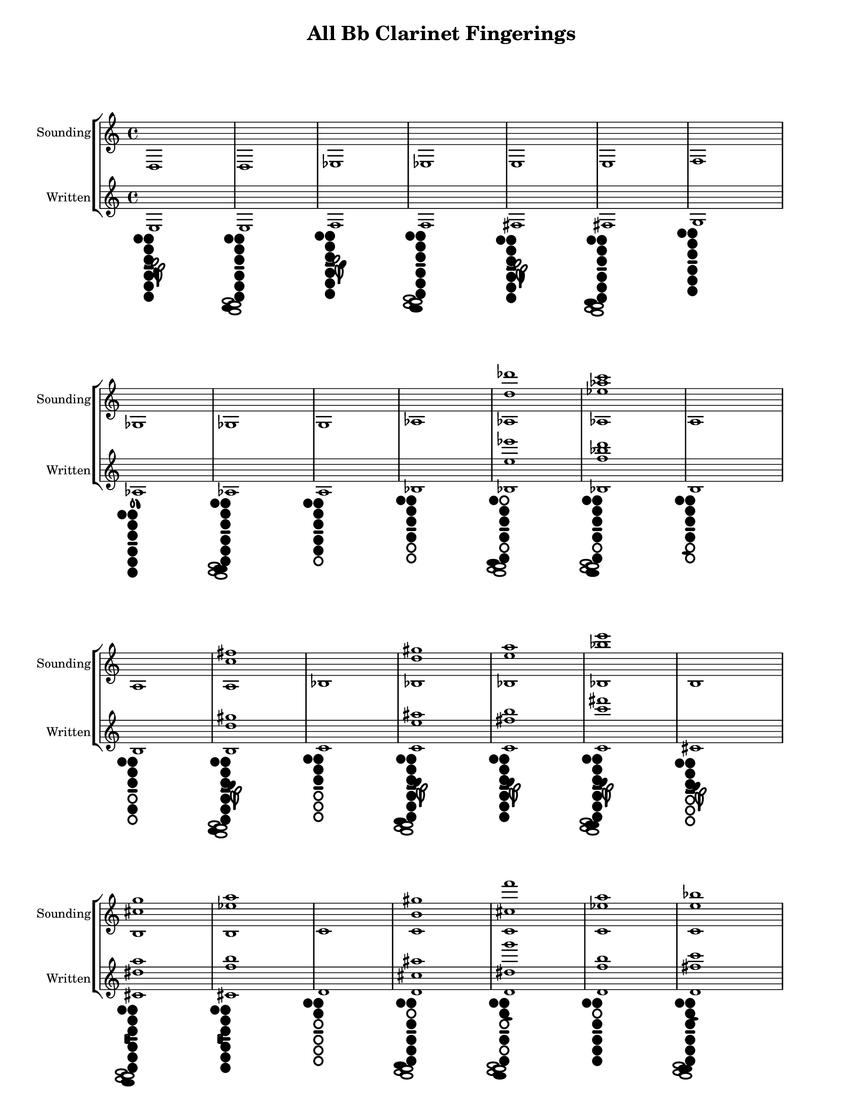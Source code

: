 % 2016-01-15 21:09

\version "2.19.29"
\language "english"

#(set-default-paper-size "letter" 'portrait)
#(set-global-staff-size 16)

\header {
	title = "All Bb Clarinet Fingerings"
    tagline = ##f
}

\layout {
    \accidentalStyle forget
    indent = #0
    ragged-right = ##f
    \context {
        \name TimeSignatureContext
        \type Engraver_group
        \consists Axis_group_engraver
        \consists Time_signature_engraver
        \override TimeSignature #'X-extent = #'(0 . 0)
        \override TimeSignature #'X-offset = #ly:self-alignment-interface::x-aligned-on-self
        \override TimeSignature #'Y-extent = #'(0 . 0)
        \override TimeSignature #'break-align-symbol = ##f
        \override TimeSignature #'break-visibility = #end-of-line-invisible
        \override TimeSignature #'font-size = #1
        \override TimeSignature #'self-alignment-X = #center
        \override VerticalAxisGroup #'default-staff-staff-spacing = #'((basic-distance . 0) (minimum-distance . 10) (padding . 6) (stretchability . 0))
    }
    \context {
        \Score
        \remove Bar_number_engraver
        \accepts TimeSignatureContext
        \override Beam #'breakable = ##t
        \override SpacingSpanner #'strict-grace-spacing = ##t
        \override SpacingSpanner #'strict-note-spacing = ##t
        \override SpacingSpanner #'uniform-stretching = ##t
        \override TupletBracket #'bracket-visibility = ##t
        \override TupletBracket #'padding = #2
        proportionalNotationDuration = #(ly:make-moment 1 6)
    }
    \context {
        \StaffGroup
    }
    \context {
        \Staff
    }
    \context {
        \RhythmicStaff
    }
}

\paper {
    left-margin = #25
    right-margin = #20
    system-system-spacing = #'((basic-distance . 0) (minimum-distance . 0) (padding . 10) (stretchability . 0))
}

\score {
    \new StaffGroup <<
        \context Staff = "Sounding Pitches" {
            \set Staff.instrumentName = \markup { Sounding }
            \set Staff.shortInstrumentName = \markup { Sounding }
            <d>1
            <d>1
            <ef>1
            <ef>1
            <e>1
            <e>1
            <f>1
            <gf>1
            <gf>1
            <g>1
            <af>1
            <af d'' df'''>1
            <af ef'' af'' c'''>1
            <a>1
            <a>1
            <a c'' fs''>1
            <bf>1
            <bf d'' gs''>1
            <bf e'' a''>1
            <bf bf'' e'''>1
            <b>1
            <b cs'' g''>1
            <b ef'' a''>1
            <c'>1
            <c' b' gs''>1
            <c' cs'' f'''>1
            <c' ef'' a''>1
            <c' e'' bf''>1
            <c' e'' b''>1
            <c' f'' b''>1
            <c' fs'' b''>1
            <c' fs'' c'''>1
            <c' g'' c'''>1
            <cs' e' ef''>1
            <cs' fs' e''>1
            <cs' bf'>1
            <cs' bf' fs''>1
            <cs' d'' a''>1
            <cs' d'' bf''>1
            <cs' ef'' a''>1
            <cs' e'' b''>1
            <cs' f'' b''>1
            <cs' fs'' c'''>1
            <cs' g'' c'''>1
            <cs' g'' cs'''>1
            <cs' gs'' cs'''>1
            <df'>1
            <df'>1
            <d'>1
            <d'>1
            <d' gs' f''>1
            <d' a' fs''>1
            <d' b' g''>1
            <d' e'' bf''>1
            <d' e'' b''>1
            <d' f''>1
            <d' fs'' cs'''>1
            <d' g'' cs'''>1
            <d' gs'' d'''>1
            <ef'>1
            <ef' a' fs''>1
            <ef' bf' g''>1
            <ef' c''>1
            <ef' c'' b''>1
            <ef' d'' a''>1
            <ef' ef'' a''>1
            <ef' ef'' bf''>1
            <ef' e'' bf''>1
            <ef' f'' bf''>1
            <ef' fs'' c'''>1
            <ef' bf''>1
            <e'>1
            <e'>1
            <e' bf' g''>1
            <e' bf' gs''>1
            <e' b'>1
            <e' c'' gs''>1
            <e' cs'' a''>1
            <e' d'' a''>1
            <e' e'' b''>1
            <e' f'' c'''>1
            <e' g'' cs'''>1
            <e' gs'' d'''>1
            <e' a'' ef'''>1
            <e' b''>1
            <e' g'''>1
            <f'>1
            <f' bf'>1
            <f' c'' a''>1
            <f' e'' b''>1
            <f' e'' c'''>1
            <f' g'' d'''>1
            <f' a''>1
            <f' c'''>1
            <fs' ef'' c'''>1
            <fs' f'' cs'''>1
            <fs' fs'' b''>1
            <fs' fs'' c'''>1
            <fs' fs'' d'''>1
            <fs' bf'' e'''>1
            <fs' b''>1
            <fs' b'' d''' f'''>1
            <fs' b'' e'''>1
            <fs' cs'''>1
            <gf'>1
            <gf'>1
            <g'>1
            <g'>1
            <g' g'' e'''>1
            <g' bf'' e'''>1
            <af'>1
            <af'>1
            <a'>1
            <a'>1
            <a' e'''>1
            <bf'>1
            <bf'>1
            <b'>1
            <b'>1
            <c''>1
            <df''>1
            <df''>1
            <d''>1
            <ef''>1
            <e''>1
            <e''>1
            <f''>1
            <gf''>1
            <gf''>1
            <g''>1
            <af''>1
            <af''>1
            <a''>1
            <a''>1
            <bf''>1
            <bf''>1
            <b''>1
            <b''>1
            <c'''>1
            <c'''>1
            <df'''>1
            <df'''>1
            <d'''>1
            <d'''>1
            <ef'''>1
            <ef'''>1
            <e'''>1
            <e'''>1
            <f'''>1
            <f'''>1
            <gf'''>1
            <g'''>1
            <af'''>1
            <a'''>1
            <bf'''>1
        }
        \context Staff = "Written Pitches" {
            \set Staff.instrumentName = \markup { Written }
            \set Staff.shortInstrumentName = \markup { Written }
            <e>1
                _ \markup {
                    \override
                        #'(graphical . #t)
                    \override
                        #'(size . 0.75)
                    \override
                        #'(thickness . 0.4)
                    \woodwind-diagram
                        #'clarinet
                        #'((cc . (two three one five six four)) (lh . (thumb e)) (rh . ()))
                    }
            <e>1
                _ \markup {
                    \override
                        #'(graphical . #t)
                    \override
                        #'(size . 0.75)
                    \override
                        #'(thickness . 0.4)
                    \woodwind-diagram
                        #'clarinet
                        #'((cc . (two three one five six four)) (lh . (thumb)) (rh . (e)))
                    }
            <f>1
                _ \markup {
                    \override
                        #'(graphical . #t)
                    \override
                        #'(size . 0.75)
                    \override
                        #'(thickness . 0.4)
                    \woodwind-diagram
                        #'clarinet
                        #'((cc . (two three one five six four)) (lh . (thumb f)) (rh . ()))
                    }
            <f>1
                _ \markup {
                    \override
                        #'(graphical . #t)
                    \override
                        #'(size . 0.75)
                    \override
                        #'(thickness . 0.4)
                    \woodwind-diagram
                        #'clarinet
                        #'((cc . (two three one five six four)) (lh . (thumb)) (rh . (f)))
                    }
            <fs>1
                _ \markup {
                    \override
                        #'(graphical . #t)
                    \override
                        #'(size . 0.75)
                    \override
                        #'(thickness . 0.4)
                    \woodwind-diagram
                        #'clarinet
                        #'((cc . (two three one five six four)) (lh . (thumb fis)) (rh . ()))
                    }
            <fs>1
                _ \markup {
                    \override
                        #'(graphical . #t)
                    \override
                        #'(size . 0.75)
                    \override
                        #'(thickness . 0.4)
                    \woodwind-diagram
                        #'clarinet
                        #'((cc . (two three one five six four)) (lh . (thumb)) (rh . (fis)))
                    }
            <g>1
                _ \markup {
                    \override
                        #'(graphical . #t)
                    \override
                        #'(size . 0.75)
                    \override
                        #'(thickness . 0.4)
                    \woodwind-diagram
                        #'clarinet
                        #'((cc . (two three one five six four)) (lh . (thumb)) (rh . ()))
                    }
            <af>1
                _ \markup {
                    \override
                        #'(graphical . #t)
                    \override
                        #'(size . 0.75)
                    \override
                        #'(thickness . 0.4)
                    \woodwind-diagram
                        #'clarinet
                        #'((cc . (two three one five six four)) (lh . (thumb gis)) (rh . ()))
                    }
            <af>1
                _ \markup {
                    \override
                        #'(graphical . #t)
                    \override
                        #'(size . 0.75)
                    \override
                        #'(thickness . 0.4)
                    \woodwind-diagram
                        #'clarinet
                        #'((cc . (two three one five six four)) (lh . (thumb)) (rh . (gis)))
                    }
            <a>1
                _ \markup {
                    \override
                        #'(graphical . #t)
                    \override
                        #'(size . 0.75)
                    \override
                        #'(thickness . 0.4)
                    \woodwind-diagram
                        #'clarinet
                        #'((cc . (two three one five four)) (lh . (thumb)) (rh . ()))
                    }
            <bf>1
                _ \markup {
                    \override
                        #'(graphical . #t)
                    \override
                        #'(size . 0.75)
                    \override
                        #'(thickness . 0.4)
                    \woodwind-diagram
                        #'clarinet
                        #'((cc . (two three one four)) (lh . (thumb)) (rh . ()))
                    }
            <bf e'' ef'''>1
                _ \markup {
                    \override
                        #'(graphical . #t)
                    \override
                        #'(size . 0.75)
                    \override
                        #'(thickness . 0.4)
                    \woodwind-diagram
                        #'clarinet
                        #'((cc . (two three six four)) (lh . (thumb)) (rh . (fis)))
                    }
            <bf f'' bf'' d'''>1
                _ \markup {
                    \override
                        #'(graphical . #t)
                    \override
                        #'(size . 0.75)
                    \override
                        #'(thickness . 0.4)
                    \woodwind-diagram
                        #'clarinet
                        #'((cc . (two three one six four)) (lh . (thumb)) (rh . (f)))
                    }
            <b>1
                _ \markup {
                    \override
                        #'(graphical . #t)
                    \override
                        #'(size . 0.75)
                    \override
                        #'(thickness . 0.4)
                    \woodwind-diagram
                        #'clarinet
                        #'((cc . (two three one four)) (lh . (thumb)) (rh . (b)))
                    }
            <b>1
                _ \markup {
                    \override
                        #'(graphical . #t)
                    \override
                        #'(size . 0.75)
                    \override
                        #'(thickness . 0.4)
                    \woodwind-diagram
                        #'clarinet
                        #'((cc . (two three one five)) (lh . (thumb)) (rh . ()))
                    }
            <b d'' gs''>1
                _ \markup {
                    \override
                        #'(graphical . #t)
                    \override
                        #'(size . 0.75)
                    \override
                        #'(thickness . 0.4)
                    \woodwind-diagram
                        #'clarinet
                        #'((cc . (two three one five six four)) (lh . (thumb cis)) (rh . (e)))
                    }
            <c'>1
                _ \markup {
                    \override
                        #'(graphical . #t)
                    \override
                        #'(size . 0.75)
                    \override
                        #'(thickness . 0.4)
                    \woodwind-diagram
                        #'clarinet
                        #'((cc . (two three one)) (lh . (thumb)) (rh . ()))
                    }
            <c' e'' as''>1
                _ \markup {
                    \override
                        #'(graphical . #t)
                    \override
                        #'(size . 0.75)
                    \override
                        #'(thickness . 0.4)
                    \woodwind-diagram
                        #'clarinet
                        #'((cc . (two three one five six four)) (lh . (thumb cis)) (rh . (fis)))
                    }
            <c' fs'' b''>1
                _ \markup {
                    \override
                        #'(graphical . #t)
                    \override
                        #'(size . 0.75)
                    \override
                        #'(thickness . 0.4)
                    \woodwind-diagram
                        #'clarinet
                        #'((cc . (two three one five six four)) (lh . (thumb cis)) (rh . ()))
                    }
            <c' c''' fs'''>1
                _ \markup {
                    \override
                        #'(graphical . #t)
                    \override
                        #'(size . 0.75)
                    \override
                        #'(thickness . 0.4)
                    \woodwind-diagram
                        #'clarinet
                        #'((cc . (two three one five six four)) (lh . (thumb cis)) (rh . (gis)))
                    }
            <cs'>1
                _ \markup {
                    \override
                        #'(graphical . #t)
                    \override
                        #'(size . 0.75)
                    \override
                        #'(thickness . 0.4)
                    \woodwind-diagram
                        #'clarinet
                        #'((cc . (two three one)) (lh . (thumb cis)) (rh . ()))
                    }
            <cs' ds'' a''>1
                _ \markup {
                    \override
                        #'(graphical . #t)
                    \override
                        #'(size . 0.75)
                    \override
                        #'(thickness . 0.4)
                    \woodwind-diagram
                        #'clarinet
                        #'((cc . (two three one five six four)) (lh . (thumb)) (rh . (four f)))
                    }
            <cs' f'' b''>1
                _ \markup {
                    \override
                        #'(graphical . #t)
                    \override
                        #'(size . 0.75)
                    \override
                        #'(thickness . 0.4)
                    \woodwind-diagram
                        #'clarinet
                        #'((cc . (two three one five six four)) (lh . (thumb)) (rh . (four)))
                    }
            <d'>1
                _ \markup {
                    \override
                        #'(graphical . #t)
                    \override
                        #'(size . 0.75)
                    \override
                        #'(thickness . 0.4)
                    \woodwind-diagram
                        #'clarinet
                        #'((cc . (two one)) (lh . (thumb)) (rh . ()))
                    }
            <d' cs'' as''>1
                _ \markup {
                    \override
                        #'(graphical . #t)
                    \override
                        #'(size . 0.75)
                    \override
                        #'(thickness . 0.4)
                    \woodwind-diagram
                        #'clarinet
                        #'((cc . (three one five six four)) (lh . (thumb)) (rh . (fis)))
                    }
            <d' ds'' g'''>1
                _ \markup {
                    \override
                        #'(graphical . #t)
                    \override
                        #'(size . 0.75)
                    \override
                        #'(thickness . 0.4)
                    \woodwind-diagram
                        #'clarinet
                        #'((cc . (two one six four)) (lh . (thumb ees)) (rh . (f)))
                    }
            <d' f'' b''>1
                _ \markup {
                    \override
                        #'(graphical . #t)
                    \override
                        #'(size . 0.75)
                    \override
                        #'(thickness . 0.4)
                    \woodwind-diagram
                        #'clarinet
                        #'((cc . (three one five six four)) (lh . (thumb)) (rh . ()))
                    }
            <d' fs'' c'''>1
                _ \markup {
                    \override
                        #'(graphical . #t)
                    \override
                        #'(size . 0.75)
                    \override
                        #'(thickness . 0.4)
                    \woodwind-diagram
                        #'clarinet
                        #'((cc . (two three one five six four)) (lh . (thumb ees)) (rh . (gis)))
                    }
            <d' fs'' cs'''>1
                _ \markup {
                    \override
                        #'(graphical . #t)
                    \override
                        #'(size . 0.75)
                    \override
                        #'(thickness . 0.4)
                    \woodwind-diagram
                        #'clarinet
                        #'((cc . (two one five four)) (lh . (thumb)) (rh . (gis)))
                    }
            <d' g'' cs'''>1
                _ \markup {
                    \override
                        #'(graphical . #t)
                    \override
                        #'(size . 0.75)
                    \override
                        #'(thickness . 0.4)
                    \woodwind-diagram
                        #'clarinet
                        #'((cc . (three one five four)) (lh . (thumb)) (rh . ()))
                    }
            <d' gs'' cs'''>1
                _ \markup {
                    \override
                        #'(graphical . #t)
                    \override
                        #'(size . 0.75)
                    \override
                        #'(thickness . 0.4)
                    \woodwind-diagram
                        #'clarinet
                        #'((cc . (three one five four)) (lh . (thumb)) (rh . (gis)))
                    }
            <d' gs'' d'''>1
                _ \markup {
                    \override
                        #'(graphical . #t)
                    \override
                        #'(size . 0.75)
                    \override
                        #'(thickness . 0.4)
                    \woodwind-diagram
                        #'clarinet
                        #'((cc . (two three four)) (lh . (thumb)) (rh . (gis)))
                    }
            <d' a'' d'''>1
                _ \markup {
                    \override
                        #'(graphical . #t)
                    \override
                        #'(size . 0.75)
                    \override
                        #'(thickness . 0.4)
                    \woodwind-diagram
                        #'clarinet
                        #'((cc . (three one four)) (lh . (thumb)) (rh . (e)))
                    }
            <ds' fs' f''>1
                _ \markup {
                    \override
                        #'(graphical . #t)
                    \override
                        #'(size . 0.75)
                    \override
                        #'(thickness . 0.4)
                    \woodwind-diagram
                        #'clarinet
                        #'((cc . (two three one five six)) (lh . (thumb R)) (rh . (f)))
                    }
            <ds' gs' fs''>1
                _ \markup {
                    \override
                        #'(graphical . #t)
                    \override
                        #'(size . 0.75)
                    \override
                        #'(thickness . 0.4)
                    \woodwind-diagram
                        #'clarinet
                        #'((cc . (two three one five)) (lh . (thumb R)) (rh . (e)))
                    }
            <ds' c''>1
                _ \markup {
                    \override
                        #'(graphical . #t)
                    \override
                        #'(size . 0.75)
                    \override
                        #'(thickness . 0.4)
                    \woodwind-diagram
                        #'clarinet
                        #'((cc . (two three one five six four)) (lh . (thumb gis)) (rh . (f)))
                    }
            <ds' c'' gs''>1
                _ \markup {
                    \override
                        #'(graphical . #t)
                    \override
                        #'(size . 0.75)
                    \override
                        #'(thickness . 0.4)
                    \woodwind-diagram
                        #'clarinet
                        #'((cc . (two three one five six four)) (lh . (thumb R cis)) (rh . (e)))
                    }
            <ds' e'' b''>1
                _ \markup {
                    \override
                        #'(graphical . #t)
                    \override
                        #'(size . 0.75)
                    \override
                        #'(thickness . 0.4)
                    \woodwind-diagram
                        #'clarinet
                        #'((cc . (two three one five six four)) (lh . (thumb R cis)) (rh . ()))
                    }
            <ds' e'' c'''>1
                _ \markup {
                    \override
                        #'(graphical . #t)
                    \override
                        #'(size . 0.75)
                    \override
                        #'(thickness . 0.4)
                    \woodwind-diagram
                        #'clarinet
                        #'((cc . (two three five six four)) (lh . (thumb)) (rh . (gis)))
                    }
            <ds' f'' b''>1
                _ \markup {
                    \override
                        #'(graphical . #t)
                    \override
                        #'(size . 0.75)
                    \override
                        #'(thickness . 0.4)
                    \woodwind-diagram
                        #'clarinet
                        #'((cc . (two three five six four)) (lh . (thumb)) (rh . ()))
                    }
            <ds' fs'' cs'''>1
                _ \markup {
                    \override
                        #'(graphical . #t)
                    \override
                        #'(size . 0.75)
                    \override
                        #'(thickness . 0.4)
                    \woodwind-diagram
                        #'clarinet
                        #'((cc . (two three five four)) (lh . (thumb)) (rh . ()))
                    }
            <ds' g'' cs'''>1
                _ \markup {
                    \override
                        #'(graphical . #t)
                    \override
                        #'(size . 0.75)
                    \override
                        #'(thickness . 0.4)
                    \woodwind-diagram
                        #'clarinet
                        #'((cc . (two three six four)) (lh . (thumb)) (rh . (gis)))
                    }
            <ds' gs'' d'''>1
                _ \markup {
                    \override
                        #'(graphical . #t)
                    \override
                        #'(size . 0.75)
                    \override
                        #'(thickness . 0.4)
                    \woodwind-diagram
                        #'clarinet
                        #'((cc . (two three five six)) (lh . (thumb)) (rh . (gis)))
                    }
            <ds' a'' d'''>1
                _ \markup {
                    \override
                        #'(graphical . #t)
                    \override
                        #'(size . 0.75)
                    \override
                        #'(thickness . 0.4)
                    \woodwind-diagram
                        #'clarinet
                        #'((cc . (three one five six)) (lh . (thumb)) (rh . (gis)))
                    }
            <ds' a'' ds'''>1
                _ \markup {
                    \override
                        #'(graphical . #t)
                    \override
                        #'(size . 0.75)
                    \override
                        #'(thickness . 0.4)
                    \woodwind-diagram
                        #'clarinet
                        #'((cc . (three one six four)) (lh . (thumb cis)) (rh . (gis)))
                    }
            <ds' as'' ds'''>1
                _ \markup {
                    \override
                        #'(graphical . #t)
                    \override
                        #'(size . 0.75)
                    \override
                        #'(thickness . 0.4)
                    \woodwind-diagram
                        #'clarinet
                        #'((cc . (three one four)) (lh . (thumb cis)) (rh . ()))
                    }
            <ef'>1
                _ \markup {
                    \override
                        #'(graphical . #t)
                    \override
                        #'(size . 0.75)
                    \override
                        #'(thickness . 0.4)
                    \woodwind-diagram
                        #'clarinet
                        #'((cc . (two one)) (lh . (thumb)) (rh . (b four)))
                    }
            <ef'>1
                _ \markup {
                    \override
                        #'(graphical . #t)
                    \override
                        #'(size . 0.75)
                    \override
                        #'(thickness . 0.4)
                    \woodwind-diagram
                        #'clarinet
                        #'((cc . (one)) (lh . (thumb ees)) (rh . ()))
                    }
            <e'>1
                _ \markup {
                    \override
                        #'(graphical . #t)
                    \override
                        #'(size . 0.75)
                    \override
                        #'(thickness . 0.4)
                    \woodwind-diagram
                        #'clarinet
                        #'((cc . (one six)) (lh . (thumb ees)) (rh . (four f)))
                    }
            <e'>1
                _ \markup {
                    \override
                        #'(graphical . #t)
                    \override
                        #'(size . 0.75)
                    \override
                        #'(thickness . 0.4)
                    \woodwind-diagram
                        #'clarinet
                        #'((cc . (one)) (lh . (thumb)) (rh . ()))
                    }
            <e' as' g''>1
                _ \markup {
                    \override
                        #'(graphical . #t)
                    \override
                        #'(size . 0.75)
                    \override
                        #'(thickness . 0.4)
                    \woodwind-diagram
                        #'clarinet
                        #'((cc . (two three one four)) (lh . (thumb R cis)) (rh . (fis)))
                    }
            <e' b' gs''>1
                _ \markup {
                    \override
                        #'(graphical . #t)
                    \override
                        #'(size . 0.75)
                    \override
                        #'(thickness . 0.4)
                    \woodwind-diagram
                        #'clarinet
                        #'((cc . (two three one five six)) (lh . (thumb R cis)) (rh . (e)))
                    }
            <e' cs'' a''>1
                _ \markup {
                    \override
                        #'(graphical . #t)
                    \override
                        #'(size . 0.75)
                    \override
                        #'(thickness . 0.4)
                    \woodwind-diagram
                        #'clarinet
                        #'((cc . (two one five six four)) (lh . (thumb R)) (rh . (f)))
                    }
            <e' fs'' c'''>1
                _ \markup {
                    \override
                        #'(graphical . #t)
                    \override
                        #'(size . 0.75)
                    \override
                        #'(thickness . 0.4)
                    \woodwind-diagram
                        #'clarinet
                        #'((cc . (two three one five six four)) (lh . (thumb R cis)) (rh . (gis)))
                    }
            <e' fs'' cs'''>1
                _ \markup {
                    \override
                        #'(graphical . #t)
                    \override
                        #'(size . 0.75)
                    \override
                        #'(thickness . 0.4)
                    \woodwind-diagram
                        #'clarinet
                        #'((cc . (two three one five four)) (lh . (thumb R cis)) (rh . (fis)))
                    }
            <e' g''>1
                _ \markup {
                    \override
                        #'(graphical . #t)
                    \override
                        #'(size . 0.75)
                    \override
                        #'(thickness . 0.4)
                    \woodwind-diagram
                        #'clarinet
                        #'((cc . (two three one five four)) (lh . (thumb R cis)) (rh . (gis)))
                    }
            <e' gs'' ds'''>1
                _ \markup {
                    \override
                        #'(graphical . #t)
                    \override
                        #'(size . 0.75)
                    \override
                        #'(thickness . 0.4)
                    \woodwind-diagram
                        #'clarinet
                        #'((cc . (two three five)) (lh . (thumb)) (rh . (gis)))
                    }
            <e' a'' ds'''>1
                _ \markup {
                    \override
                        #'(graphical . #t)
                    \override
                        #'(size . 0.75)
                    \override
                        #'(thickness . 0.4)
                    \woodwind-diagram
                        #'clarinet
                        #'((cc . (two three five six)) (lh . (thumb cis)) (rh . (gis)))
                    }
            <e' as'' e'''>1
                _ \markup {
                    \override
                        #'(graphical . #t)
                    \override
                        #'(size . 0.75)
                    \override
                        #'(thickness . 0.4)
                    \woodwind-diagram
                        #'clarinet
                        #'((cc . (two three five six)) (lh . (thumb cis)) (rh . (gis)))
                    }
            <f'>1
                _ \markup {
                    \override
                        #'(graphical . #t)
                    \override
                        #'(size . 0.75)
                    \override
                        #'(thickness . 0.4)
                    \woodwind-diagram
                        #'clarinet
                        #'((cc . ()) (lh . (thumb)) (rh . ()))
                    }
            <f' b' gs''>1
                _ \markup {
                    \override
                        #'(graphical . #t)
                    \override
                        #'(size . 0.75)
                    \override
                        #'(thickness . 0.4)
                    \woodwind-diagram
                        #'clarinet
                        #'((cc . (two one five four)) (lh . (thumb)) (rh . ()))
                    }
            <f' c'' a''>1
                _ \markup {
                    \override
                        #'(graphical . #t)
                    \override
                        #'(size . 0.75)
                    \override
                        #'(thickness . 0.4)
                    \woodwind-diagram
                        #'clarinet
                        #'((cc . (two one five six)) (lh . (thumb R)) (rh . (gis)))
                    }
            <f' d''>1
                _ \markup {
                    \override
                        #'(graphical . #t)
                    \override
                        #'(size . 0.75)
                    \override
                        #'(thickness . 0.4)
                    \woodwind-diagram
                        #'clarinet
                        #'((cc . (two three one six four)) (lh . (thumb R)) (rh . (e)))
                    }
            <f' d'' cs'''>1
                _ \markup {
                    \override
                        #'(graphical . #t)
                    \override
                        #'(size . 0.75)
                    \override
                        #'(thickness . 0.4)
                    \woodwind-diagram
                        #'clarinet
                        #'((cc . (two three five six four)) (lh . (thumb R cis)) (rh . (fis)))
                    }
            <f' e'' b''>1
                _ \markup {
                    \override
                        #'(graphical . #t)
                    \override
                        #'(size . 0.75)
                    \override
                        #'(thickness . 0.4)
                    \woodwind-diagram
                        #'clarinet
                        #'((cc . (two three five six four)) (lh . (thumb R)) (rh . ()))
                    }
            <f' f'' b''>1
                _ \markup {
                    \override
                        #'(graphical . #t)
                    \override
                        #'(size . 0.75)
                    \override
                        #'(thickness . 0.4)
                    \woodwind-diagram
                        #'clarinet
                        #'((cc . (two one five six four)) (lh . (thumb R)) (rh . ()))
                    }
            <f' f'' c'''>1
                _ \markup {
                    \override
                        #'(graphical . #t)
                    \override
                        #'(size . 0.75)
                    \override
                        #'(thickness . 0.4)
                    \woodwind-diagram
                        #'clarinet
                        #'((cc . (two three one five six four)) (lh . (R)) (rh . ()))
                    }
            <f' fs'' c'''>1
                _ \markup {
                    \override
                        #'(graphical . #t)
                    \override
                        #'(size . 0.75)
                    \override
                        #'(thickness . 0.4)
                    \woodwind-diagram
                        #'clarinet
                        #'((cc . (two three one five six four)) (lh . (thumb gis)) (rh . ()))
                    }
            <f' g'' c'''>1
                _ \markup {
                    \override
                        #'(graphical . #t)
                    \override
                        #'(size . 0.75)
                    \override
                        #'(thickness . 0.4)
                    \woodwind-diagram
                        #'clarinet
                        #'((cc . (two three one five four)) (lh . (thumb gis)) (rh . (e)))
                    }
            <f' gs'' d'''>1
                _ \markup {
                    \override
                        #'(graphical . #t)
                    \override
                        #'(size . 0.75)
                    \override
                        #'(thickness . 0.4)
                    \woodwind-diagram
                        #'clarinet
                        #'((cc . (two three one five four)) (lh . (thumb gis)) (rh . (f)))
                    }
            <f' c'''>1
                _ \markup {
                    \override
                        #'(graphical . #t)
                    \override
                        #'(size . 0.75)
                    \override
                        #'(thickness . 0.4)
                    \woodwind-diagram
                        #'clarinet
                        #'((cc . (three one five six four)) (lh . (thumb R)) (rh . (gis)))
                    }
            <fs'>1
                _ \markup {
                    \override
                        #'(graphical . #t)
                    \override
                        #'(size . 0.75)
                    \override
                        #'(thickness . 0.4)
                    \woodwind-diagram
                        #'clarinet
                        #'((cc . ()) (lh . (thumb)) (rh . (three four)))
                    }
            <fs'>1
                _ \markup {
                    \override
                        #'(graphical . #t)
                    \override
                        #'(size . 0.75)
                    \override
                        #'(thickness . 0.4)
                    \woodwind-diagram
                        #'clarinet
                        #'((cc . (one)) (lh . ()) (rh . ()))
                    }
            <fs' c'' a''>1
                _ \markup {
                    \override
                        #'(graphical . #t)
                    \override
                        #'(size . 0.75)
                    \override
                        #'(thickness . 0.4)
                    \woodwind-diagram
                        #'clarinet
                        #'((cc . (two three)) (lh . (thumb R)) (rh . ()))
                    }
            <fs' c'' as''>1
                _ \markup {
                    \override
                        #'(graphical . #t)
                    \override
                        #'(size . 0.75)
                    \override
                        #'(thickness . 0.4)
                    \woodwind-diagram
                        #'clarinet
                        #'((cc . (two three)) (lh . (thumb R cis)) (rh . ()))
                    }
            <fs' cs''>1
                _ \markup {
                    \override
                        #'(graphical . #t)
                    \override
                        #'(size . 0.75)
                    \override
                        #'(thickness . 0.4)
                    \woodwind-diagram
                        #'clarinet
                        #'((cc . (two three one five six four)) (lh . (thumb R gis)) (rh . (fis)))
                    }
            <fs' d'' as''>1
                _ \markup {
                    \override
                        #'(graphical . #t)
                    \override
                        #'(size . 0.75)
                    \override
                        #'(thickness . 0.4)
                    \woodwind-diagram
                        #'clarinet
                        #'((cc . (three one)) (lh . (thumb R)) (rh . ()))
                    }
            <fs' ds'' b''>1
                _ \markup {
                    \override
                        #'(graphical . #t)
                    \override
                        #'(size . 0.75)
                    \override
                        #'(thickness . 0.4)
                    \woodwind-diagram
                        #'clarinet
                        #'((cc . (two one five six)) (lh . (thumb R)) (rh . (three four)))
                    }
            <fs' e'' b''>1
                _ \markup {
                    \override
                        #'(graphical . #t)
                    \override
                        #'(size . 0.75)
                    \override
                        #'(thickness . 0.4)
                    \woodwind-diagram
                        #'clarinet
                        #'((cc . (two five six four)) (lh . (thumb R)) (rh . ()))
                    }
            <fs' fs'' cs'''>1
                _ \markup {
                    \override
                        #'(graphical . #t)
                    \override
                        #'(size . 0.75)
                    \override
                        #'(thickness . 0.4)
                    \woodwind-diagram
                        #'clarinet
                        #'((cc . (two three five four)) (lh . (thumb R)) (rh . ()))
                    }
            <fs' g'' d'''>1
                _ \markup {
                    \override
                        #'(graphical . #t)
                    \override
                        #'(size . 0.75)
                    \override
                        #'(thickness . 0.4)
                    \woodwind-diagram
                        #'clarinet
                        #'((cc . (two three four)) (lh . (thumb R)) (rh . ()))
                    }
            <fs' a'' ds'''>1
                _ \markup {
                    \override
                        #'(graphical . #t)
                    \override
                        #'(size . 0.75)
                    \override
                        #'(thickness . 0.4)
                    \woodwind-diagram
                        #'clarinet
                        #'((cc . (two three one four)) (lh . (thumb gis)) (rh . (b)))
                    }
            <fs' as'' e'''>1
                _ \markup {
                    \override
                        #'(graphical . #t)
                    \override
                        #'(size . 0.75)
                    \override
                        #'(thickness . 0.4)
                    \woodwind-diagram
                        #'clarinet
                        #'((cc . (two three one)) (lh . (thumb gis cis)) (rh . ()))
                    }
            <fs' b'' f'''>1
                _ \markup {
                    \override
                        #'(graphical . #t)
                    \override
                        #'(size . 0.75)
                    \override
                        #'(thickness . 0.4)
                    \woodwind-diagram
                        #'clarinet
                        #'((cc . (two one)) (lh . (thumb gis)) (rh . ()))
                    }
            <fs' cs'''>1
                _ \markup {
                    \override
                        #'(graphical . #t)
                    \override
                        #'(size . 0.75)
                    \override
                        #'(thickness . 0.4)
                    \woodwind-diagram
                        #'clarinet
                        #'((cc . (two three five four)) (lh . (thumb R cis)) (rh . (fis)))
                    }
            <fs' a'''>1
                _ \markup {
                    \override
                        #'(graphical . #t)
                    \override
                        #'(size . 0.75)
                    \override
                        #'(thickness . 0.4)
                    \woodwind-diagram
                        #'clarinet
                        #'((cc . (two three five four)) (lh . (thumb R)) (rh . (b)))
                    }
            <g'>1
                _ \markup {
                    \override
                        #'(graphical . #t)
                    \override
                        #'(size . 0.75)
                    \override
                        #'(thickness . 0.4)
                    \woodwind-diagram
                        #'clarinet
                        #'((cc . ()) (lh . ()) (rh . ()))
                    }
            <g' c''>1
                _ \markup {
                    \override
                        #'(graphical . #t)
                    \override
                        #'(size . 0.75)
                    \override
                        #'(thickness . 0.4)
                    \woodwind-diagram
                        #'clarinet
                        #'((cc . (two three one five six four)) (lh . (thumb a)) (rh . (f)))
                    }
            <g' d'' b''>1
                _ \markup {
                    \override
                        #'(graphical . #t)
                    \override
                        #'(size . 0.75)
                    \override
                        #'(thickness . 0.4)
                    \woodwind-diagram
                        #'clarinet
                        #'((cc . (two)) (lh . (thumb R)) (rh . ()))
                    }
            <g' fs'' cs'''>1
                _ \markup {
                    \override
                        #'(graphical . #t)
                    \override
                        #'(size . 0.75)
                    \override
                        #'(thickness . 0.4)
                    \woodwind-diagram
                        #'clarinet
                        #'((cc . (two three one five six four)) (lh . (R)) (rh . (gis)))
                    }
            <g' fs'' d'''>1
                _ \markup {
                    \override
                        #'(graphical . #t)
                    \override
                        #'(size . 0.75)
                    \override
                        #'(thickness . 0.4)
                    \woodwind-diagram
                        #'clarinet
                        #'((cc . (two three one five four)) (lh . (thumb R gis cis)) (rh . ()))
                    }
            <g' a'' e'''>1
                _ \markup {
                    \override
                        #'(graphical . #t)
                    \override
                        #'(size . 0.75)
                    \override
                        #'(thickness . 0.4)
                    \woodwind-diagram
                        #'clarinet
                        #'((cc . (two three one)) (lh . (thumb)) (rh . (two)))
                    }
            <g' b''>1
                _ \markup {
                    \override
                        #'(graphical . #t)
                    \override
                        #'(size . 0.75)
                    \override
                        #'(thickness . 0.4)
                    \woodwind-diagram
                        #'clarinet
                        #'((cc . (two one five six)) (lh . (thumb R ees fis)) (rh . ()))
                    }
            <g' d'''>1
                _ \markup {
                    \override
                        #'(graphical . #t)
                    \override
                        #'(size . 0.75)
                    \override
                        #'(thickness . 0.4)
                    \woodwind-diagram
                        #'clarinet
                        #'((cc . (two three one four)) (lh . (R)) (rh . ()))
                    }
            <gs' f'' d'''>1
                _ \markup {
                    \override
                        #'(graphical . #t)
                    \override
                        #'(size . 0.75)
                    \override
                        #'(thickness . 0.4)
                    \woodwind-diagram
                        #'clarinet
                        #'((cc . (two three five six four)) (lh . (thumb R gis)) (rh . (gis)))
                    }
            <gs' g'' ds'''>1
                _ \markup {
                    \override
                        #'(graphical . #t)
                    \override
                        #'(size . 0.75)
                    \override
                        #'(thickness . 0.4)
                    \woodwind-diagram
                        #'clarinet
                        #'((cc . (two three one five six four)) (lh . (thumb a)) (rh . (f)))
                    }
            <gs' gs'' cs'''>1
                _ \markup {
                    \override
                        #'(graphical . #t)
                    \override
                        #'(size . 0.75)
                    \override
                        #'(thickness . 0.4)
                    \woodwind-diagram
                        #'clarinet
                        #'((cc . (two three five six four)) (lh . (thumb R gis)) (rh . ()))
                    }
            <gs' gs'' d'''>1
                _ \markup {
                    \override
                        #'(graphical . #t)
                    \override
                        #'(size . 0.75)
                    \override
                        #'(thickness . 0.4)
                    \woodwind-diagram
                        #'clarinet
                        #'((cc . (two three one five four)) (lh . (thumb R gis cis)) (rh . (gis)))
                    }
            <gs' gs'' e'''>1
                _ \markup {
                    \override
                        #'(graphical . #t)
                    \override
                        #'(size . 0.75)
                    \override
                        #'(thickness . 0.4)
                    \woodwind-diagram
                        #'clarinet
                        #'((cc . (two three five six)) (lh . (thumb R gis)) (rh . (fis)))
                    }
            <gs' c''' fs'''>1
                _ \markup {
                    \override
                        #'(graphical . #t)
                    \override
                        #'(size . 0.75)
                    \override
                        #'(thickness . 0.4)
                    \woodwind-diagram
                        #'clarinet
                        #'((cc . (two one five six)) (lh . (thumb R gis)) (rh . (four)))
                    }
            <gs' cs'''>1
                _ \markup {
                    \override
                        #'(graphical . #t)
                    \override
                        #'(size . 0.75)
                    \override
                        #'(thickness . 0.4)
                    \woodwind-diagram
                        #'clarinet
                        #'((cc . (two three five six four)) (lh . (thumb R gis)) (rh . ()))
                    }
            <gs' cs''' e''' g'''>1
                _ \markup {
                    \override
                        #'(graphical . #t)
                    \override
                        #'(size . 0.75)
                    \override
                        #'(thickness . 0.4)
                    \woodwind-diagram
                        #'clarinet
                        #'((cc . (two one four)) (lh . (thumb R gis cis)) (rh . ()))
                    }
            <gs' cs''' fs'''>1
                _ \markup {
                    \override
                        #'(graphical . #t)
                    \override
                        #'(size . 0.75)
                    \override
                        #'(thickness . 0.4)
                    \woodwind-diagram
                        #'clarinet
                        #'((cc . (one)) (lh . (thumb)) (rh . (two)))
                    }
            <gs' ds'''>1
                _ \markup {
                    \override
                        #'(graphical . #t)
                    \override
                        #'(size . 0.75)
                    \override
                        #'(thickness . 0.4)
                    \woodwind-diagram
                        #'clarinet
                        #'((cc . (two three five six four)) (lh . (thumb R gis)) (rh . (f)))
                    }
            <af'>1
                _ \markup {
                    \override
                        #'(graphical . #t)
                    \override
                        #'(size . 0.75)
                    \override
                        #'(thickness . 0.4)
                    \woodwind-diagram
                        #'clarinet
                        #'((cc . ()) (lh . (thumb gis)) (rh . (three four)))
                    }
            <af'>1
                _ \markup {
                    \override
                        #'(graphical . #t)
                    \override
                        #'(size . 0.75)
                    \override
                        #'(thickness . 0.4)
                    \woodwind-diagram
                        #'clarinet
                        #'((cc . ()) (lh . (gis)) (rh . ()))
                    }
            <a'>1
                _ \markup {
                    \override
                        #'(graphical . #t)
                    \override
                        #'(size . 0.75)
                    \override
                        #'(thickness . 0.4)
                    \woodwind-diagram
                        #'clarinet
                        #'((cc . (five six)) (lh . (a)) (rh . (f)))
                    }
            <a'>1
                _ \markup {
                    \override
                        #'(graphical . #t)
                    \override
                        #'(size . 0.75)
                    \override
                        #'(thickness . 0.4)
                    \woodwind-diagram
                        #'clarinet
                        #'((cc . ()) (lh . (a)) (rh . ()))
                    }
            <a' a'' fs'''>1
                _ \markup {
                    \override
                        #'(graphical . #t)
                    \override
                        #'(size . 0.75)
                    \override
                        #'(thickness . 0.4)
                    \woodwind-diagram
                        #'clarinet
                        #'((cc . (two one five six)) (lh . (thumb R)) (rh . (two)))
                    }
            <a' c''' fs'''>1
                _ \markup {
                    \override
                        #'(graphical . #t)
                    \override
                        #'(size . 0.75)
                    \override
                        #'(thickness . 0.4)
                    \woodwind-diagram
                        #'clarinet
                        #'((cc . (one five six)) (lh . (thumb R)) (rh . (two)))
                    }
            <bf'>1
                _ \markup {
                    \override
                        #'(graphical . #t)
                    \override
                        #'(size . 0.75)
                    \override
                        #'(thickness . 0.4)
                    \woodwind-diagram
                        #'clarinet
                        #'((cc . ()) (lh . (a)) (rh . (two)))
                    }
            <bf'>1
                _ \markup {
                    \override
                        #'(graphical . #t)
                    \override
                        #'(size . 0.75)
                    \override
                        #'(thickness . 0.4)
                    \woodwind-diagram
                        #'clarinet
                        #'((cc . ()) (lh . (R a)) (rh . ()))
                    }
            <b'>1
                _ \markup {
                    \override
                        #'(graphical . #t)
                    \override
                        #'(size . 0.75)
                    \override
                        #'(thickness . 0.4)
                    \woodwind-diagram
                        #'clarinet
                        #'((cc . (two three one five six four)) (lh . (R thumb)) (rh . (e)))
                    }
            <b'>1
                _ \markup {
                    \override
                        #'(graphical . #t)
                    \override
                        #'(size . 0.75)
                    \override
                        #'(thickness . 0.4)
                    \woodwind-diagram
                        #'clarinet
                        #'((cc . (two three one five six four)) (lh . (R thumb e)) (rh . ()))
                    }
            <b' fs'''>1
                _ \markup {
                    \override
                        #'(graphical . #t)
                    \override
                        #'(size . 0.75)
                    \override
                        #'(thickness . 0.4)
                    \woodwind-diagram
                        #'clarinet
                        #'((cc . (two three one five six)) (lh . (thumb R)) (rh . (one two)))
                    }
            <c''>1
                _ \markup {
                    \override
                        #'(graphical . #t)
                    \override
                        #'(size . 0.75)
                    \override
                        #'(thickness . 0.4)
                    \woodwind-diagram
                        #'clarinet
                        #'((cc . (two three one five six four)) (lh . (R thumb f)) (rh . ()))
                    }
            <c''>1
                _ \markup {
                    \override
                        #'(graphical . #t)
                    \override
                        #'(size . 0.75)
                    \override
                        #'(thickness . 0.4)
                    \woodwind-diagram
                        #'clarinet
                        #'((cc . (two three one five six four)) (lh . (R thumb)) (rh . (f)))
                    }
            <cs''>1
                _ \markup {
                    \override
                        #'(graphical . #t)
                    \override
                        #'(size . 0.75)
                    \override
                        #'(thickness . 0.4)
                    \woodwind-diagram
                        #'clarinet
                        #'((cc . (two three one five six four)) (lh . (R thumb fis)) (rh . ()))
                    }
            <cs''>1
                _ \markup {
                    \override
                        #'(graphical . #t)
                    \override
                        #'(size . 0.75)
                    \override
                        #'(thickness . 0.4)
                    \woodwind-diagram
                        #'clarinet
                        #'((cc . (two three one five six four)) (lh . (R thumb)) (rh . (fis)))
                    }
            <d''>1
                _ \markup {
                    \override
                        #'(graphical . #t)
                    \override
                        #'(size . 0.75)
                    \override
                        #'(thickness . 0.4)
                    \woodwind-diagram
                        #'clarinet
                        #'((cc . (two three one five six four)) (lh . (R thumb)) (rh . ()))
                    }
            <ef''>1
                _ \markup {
                    \override
                        #'(graphical . #t)
                    \override
                        #'(size . 0.75)
                    \override
                        #'(thickness . 0.4)
                    \woodwind-diagram
                        #'clarinet
                        #'((cc . (two three one five six four)) (lh . (R thumb gis)) (rh . ()))
                    }
            <ef''>1
                _ \markup {
                    \override
                        #'(graphical . #t)
                    \override
                        #'(size . 0.75)
                    \override
                        #'(thickness . 0.4)
                    \woodwind-diagram
                        #'clarinet
                        #'((cc . (two three one five six four)) (lh . (R thumb)) (rh . (gis)))
                    }
            <e''>1
                _ \markup {
                    \override
                        #'(graphical . #t)
                    \override
                        #'(size . 0.75)
                    \override
                        #'(thickness . 0.4)
                    \woodwind-diagram
                        #'clarinet
                        #'((cc . (two three one five four)) (lh . (R thumb)) (rh . ()))
                    }
            <f''>1
                _ \markup {
                    \override
                        #'(graphical . #t)
                    \override
                        #'(size . 0.75)
                    \override
                        #'(thickness . 0.4)
                    \woodwind-diagram
                        #'clarinet
                        #'((cc . (two three one four)) (lh . (R thumb)) (rh . ()))
                    }
            <fs''>1
                _ \markup {
                    \override
                        #'(graphical . #t)
                    \override
                        #'(size . 0.75)
                    \override
                        #'(thickness . 0.4)
                    \woodwind-diagram
                        #'clarinet
                        #'((cc . (two three one four)) (lh . (R thumb)) (rh . (b)))
                    }
            <fs''>1
                _ \markup {
                    \override
                        #'(graphical . #t)
                    \override
                        #'(size . 0.75)
                    \override
                        #'(thickness . 0.4)
                    \woodwind-diagram
                        #'clarinet
                        #'((cc . (two three one five)) (lh . (R thumb)) (rh . ()))
                    }
            <g''>1
                _ \markup {
                    \override
                        #'(graphical . #t)
                    \override
                        #'(size . 0.75)
                    \override
                        #'(thickness . 0.4)
                    \woodwind-diagram
                        #'clarinet
                        #'((cc . (two three one)) (lh . (R thumb)) (rh . ()))
                    }
            <af''>1
                _ \markup {
                    \override
                        #'(graphical . #t)
                    \override
                        #'(size . 0.75)
                    \override
                        #'(thickness . 0.4)
                    \woodwind-diagram
                        #'clarinet
                        #'((cc . (two one five four)) (lh . (R thumb)) (rh . ()))
                    }
            <af''>1
                _ \markup {
                    \override
                        #'(graphical . #t)
                    \override
                        #'(size . 0.75)
                    \override
                        #'(thickness . 0.4)
                    \woodwind-diagram
                        #'clarinet
                        #'((cc . (two one)) (lh . (R thumb)) (rh . ()))
                    }
            <a''>1
                _ \markup {
                    \override
                        #'(graphical . #t)
                    \override
                        #'(size . 0.75)
                    \override
                        #'(thickness . 0.4)
                    \woodwind-diagram
                        #'clarinet
                        #'((cc . (one)) (lh . (R thumb)) (rh . ()))
                    }
            <bf''>1
                _ \markup {
                    \override
                        #'(graphical . #t)
                    \override
                        #'(size . 0.75)
                    \override
                        #'(thickness . 0.4)
                    \woodwind-diagram
                        #'clarinet
                        #'((cc . (two one)) (lh . (R thumb ees)) (rh . ()))
                    }
            <bf''>1
                _ \markup {
                    \override
                        #'(graphical . #t)
                    \override
                        #'(size . 0.75)
                    \override
                        #'(thickness . 0.4)
                    \woodwind-diagram
                        #'clarinet
                        #'((cc . (two one)) (lh . (R thumb)) (rh . (four)))
                    }
            <b''>1
                _ \markup {
                    \override
                        #'(graphical . #t)
                    \override
                        #'(size . 0.75)
                    \override
                        #'(thickness . 0.4)
                    \woodwind-diagram
                        #'clarinet
                        #'((cc . (two three five six four)) (lh . (R thumb fis)) (rh . ()))
                    }
            <b''>1
                _ \markup {
                    \override
                        #'(graphical . #t)
                    \override
                        #'(size . 0.75)
                    \override
                        #'(thickness . 0.4)
                    \woodwind-diagram
                        #'clarinet
                        #'((cc . (one)) (lh . (R thumb)) (rh . ()))
                    }
            <c'''>1
                _ \markup {
                    \override
                        #'(graphical . #t)
                    \override
                        #'(size . 0.75)
                    \override
                        #'(thickness . 0.4)
                    \woodwind-diagram
                        #'clarinet
                        #'((cc . (two three five six four)) (lh . (R thumb)) (rh . ()))
                    }
            <c'''>1
                _ \markup {
                    \override
                        #'(graphical . #t)
                    \override
                        #'(size . 0.75)
                    \override
                        #'(thickness . 0.4)
                    \woodwind-diagram
                        #'clarinet
                        #'((cc . ()) (lh . (R thumb)) (rh . ()))
                    }
            <cs'''>1
                _ \markup {
                    \override
                        #'(graphical . #t)
                    \override
                        #'(size . 0.75)
                    \override
                        #'(thickness . 0.4)
                    \woodwind-diagram
                        #'clarinet
                        #'((cc . ()) (lh . (R thumb)) (rh . (three four)))
                    }
            <cs'''>1
                _ \markup {
                    \override
                        #'(graphical . #t)
                    \override
                        #'(size . 0.75)
                    \override
                        #'(thickness . 0.4)
                    \woodwind-diagram
                        #'clarinet
                        #'((cc . (two three five four)) (lh . (R thumb)) (rh . ()))
                    }
            <d'''>1
                _ \markup {
                    \override
                        #'(graphical . #t)
                    \override
                        #'(size . 0.75)
                    \override
                        #'(thickness . 0.4)
                    \woodwind-diagram
                        #'clarinet
                        #'((cc . ()) (lh . (R thumb)) (rh . (two)))
                    }
            <d'''>1
                _ \markup {
                    \override
                        #'(graphical . #t)
                    \override
                        #'(size . 0.75)
                    \override
                        #'(thickness . 0.4)
                    \woodwind-diagram
                        #'clarinet
                        #'((cc . (two three four)) (lh . (R thumb)) (rh . (gis)))
                    }
            <ef'''>1
                _ \markup {
                    \override
                        #'(graphical . #t)
                    \override
                        #'(size . 0.75)
                    \override
                        #'(thickness . 0.4)
                    \woodwind-diagram
                        #'clarinet
                        #'((cc . (two three six)) (lh . (R thumb)) (rh . (gis)))
                    }
            <ef'''>1
                _ \markup {
                    \override
                        #'(graphical . #t)
                    \override
                        #'(size . 0.75)
                    \override
                        #'(thickness . 0.4)
                    \woodwind-diagram
                        #'clarinet
                        #'((cc . (two three four)) (lh . (R thumb)) (rh . (b gis)))
                    }
            <e'''>1
                _ \markup {
                    \override
                        #'(graphical . #t)
                    \override
                        #'(size . 0.75)
                    \override
                        #'(thickness . 0.4)
                    \woodwind-diagram
                        #'clarinet
                        #'((cc . (two three one)) (lh . (R)) (rh . (gis)))
                    }
            <e'''>1
                _ \markup {
                    \override
                        #'(graphical . #t)
                    \override
                        #'(size . 0.75)
                    \override
                        #'(thickness . 0.4)
                    \woodwind-diagram
                        #'clarinet
                        #'((cc . (two three)) (lh . (R thumb)) (rh . (gis)))
                    }
            <f'''>1
                _ \markup {
                    \override
                        #'(graphical . #t)
                    \override
                        #'(size . 0.75)
                    \override
                        #'(thickness . 0.4)
                    \woodwind-diagram
                        #'clarinet
                        #'((cc . (two three one five six four)) (lh . (R thumb cis)) (rh . ()))
                    }
            <f'''>1
                _ \markup {
                    \override
                        #'(graphical . #t)
                    \override
                        #'(size . 0.75)
                    \override
                        #'(thickness . 0.4)
                    \woodwind-diagram
                        #'clarinet
                        #'((cc . (two three)) (lh . (R thumb cis)) (rh . (gis)))
                    }
            <fs'''>1
                _ \markup {
                    \override
                        #'(graphical . #t)
                    \override
                        #'(size . 0.75)
                    \override
                        #'(thickness . 0.4)
                    \woodwind-diagram
                        #'clarinet
                        #'((cc . (two one five six four)) (lh . (R thumb)) (rh . (gis)))
                    }
            <fs'''>1
                _ \markup {
                    \override
                        #'(graphical . #t)
                    \override
                        #'(size . 0.75)
                    \override
                        #'(thickness . 0.4)
                    \woodwind-diagram
                        #'clarinet
                        #'((cc . (two)) (lh . (R thumb)) (rh . (gis)))
                    }
            <g'''>1
                _ \markup {
                    \override
                        #'(graphical . #t)
                    \override
                        #'(size . 0.75)
                    \override
                        #'(thickness . 0.4)
                    \woodwind-diagram
                        #'clarinet
                        #'((cc . (one five four)) (lh . (R thumb)) (rh . (gis)))
                    }
            <g'''>1
                _ \markup {
                    \override
                        #'(graphical . #t)
                    \override
                        #'(size . 0.75)
                    \override
                        #'(thickness . 0.4)
                    \woodwind-diagram
                        #'clarinet
                        #'((cc . (two five four)) (lh . (R thumb)) (rh . (gis)))
                    }
            <af'''>1
                _ \markup {
                    \override
                        #'(graphical . #t)
                    \override
                        #'(size . 0.75)
                    \override
                        #'(thickness . 0.4)
                    \woodwind-diagram
                        #'clarinet
                        #'((cc . (two three six four)) (lh . (R thumb fis)) (rh . ()))
                    }
            <a'''>1
                _ \markup {
                    \override
                        #'(graphical . #t)
                    \override
                        #'(size . 0.75)
                    \override
                        #'(thickness . 0.4)
                    \woodwind-diagram
                        #'clarinet
                        #'((cc . (two three)) (lh . (R thumb)) (rh . (f)))
                    }
            <bf'''>1
                _ \markup {
                    \override
                        #'(graphical . #t)
                    \override
                        #'(size . 0.75)
                    \override
                        #'(thickness . 0.4)
                    \woodwind-diagram
                        #'clarinet
                        #'((cc . (two three)) (lh . (R thumb gis cis)) (rh . (gis)))
                    }
            <b'''>1
                _ \markup {
                    \override
                        #'(graphical . #t)
                    \override
                        #'(size . 0.75)
                    \override
                        #'(thickness . 0.4)
                    \woodwind-diagram
                        #'clarinet
                        #'((cc . (two one five four)) (lh . (R thumb)) (rh . ()))
                    }
            <c''''>1
                _ \markup {
                    \override
                        #'(graphical . #t)
                    \override
                        #'(size . 0.75)
                    \override
                        #'(thickness . 0.4)
                    \woodwind-diagram
                        #'clarinet
                        #'((cc . (one four)) (lh . (R thumb)) (rh . (f)))
                    }
        }
    >>
}